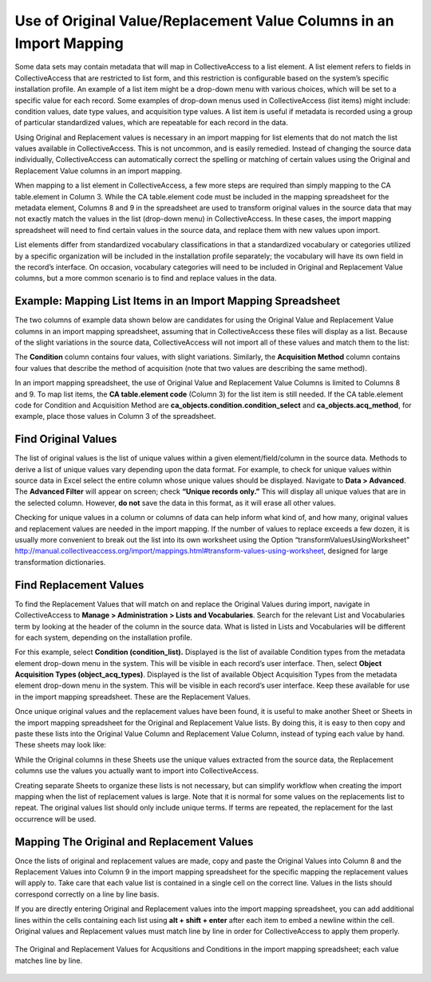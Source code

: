 .. _import_orig_replace_example:

Use of Original Value/Replacement Value Columns in an Import Mapping 
====================================================================

Some data sets may contain metadata that will map in CollectiveAccess to a list element. A list element refers to fields in CollectiveAccess that are restricted to list form, and this restriction is configurable based on the system’s specific installation profile. An example of a list item might be a drop-down menu with various choices, which will be set to a specific value for each record. Some examples of drop-down menus used in CollectiveAccess (list items) might include: condition values, date type values, and acquisition type values. A list item is useful if metadata is recorded using a group of particular standardized values, which are repeatable for each record in the data. 

Using Original and Replacement values is necessary in an import mapping for list elements that do not match the list values available in CollectiveAccess. This is not uncommon, and is easily remedied. Instead of changing the source data individually, CollectiveAccess can automatically correct the spelling or matching of certain values using the Original and Replacement Value columns in an import mapping.

When mapping to a list element in CollectiveAccess, a few more steps are required than simply mapping to the CA table.element in Column 3. While the CA table.element code must be included in the mapping spreadsheet for the metadata element, Columns 8 and 9 in the spreadsheet are used to transform original values in the source data that may not exactly match the values in the list (drop-down menu) in CollectiveAccess. In these cases, the import mapping spreadsheet will need to find certain values in the source data, and replace them with new values upon import.

List elements differ from standardized vocabulary classifications in that a standardized vocabulary or categories utilized by a specific organization will be included in the installation profile separately; the vocabulary will have its own field in the record’s interface. On occasion, vocabulary categories will need to be included in Original and Replacement Value columns, but a more common scenario is to find and replace values in the data. 

Example: Mapping List Items in an Import Mapping Spreadsheet
------------------------------------------------------------

The two columns of example data shown below are candidates for using the Original Value and Replacement Value columns in an import mapping spreadsheet, assuming that in CollectiveAccess these files will display as a list. Because of the slight variations in the source data, CollectiveAccess will not import all of these values and match them to the list: 

.. csv-table::
   :header-rows: 1
   :file: orig_replace_table1.csv

The **Condition** column contains four values, with slight variations. Similarly, the **Acquisition Method** column contains four values that describe the method of acquisition (note that two values are describing the same method). 

In an import mapping spreadsheet, the use of Original Value and Replacement Value Columns is limited to Columns 8 and 9. To map list items, the **CA table.element code** (Column 3) for the list item is still needed. If the CA table.element code for Condition and Acquisition Method are **ca_objects.condition.condition_select** and **ca_objects.acq_method**, for example, place those values in Column 3 of the spreadsheet. 

Find Original Values 
--------------------

The list of original values is the list of unique values within a given element/field/column in the source data. Methods to derive a list of unique values vary depending upon the data format. For example, to check for unique values within source data in Excel select the entire column whose unique values should be displayed. Navigate to **Data > Advanced**. The **Advanced Filter** will appear on screen; check **“Unique records only.”** This will display all unique values that are in the selected column. However, **do not** save the data in this format, as it will erase all other values. 

Checking for unique values in a column or columns of data can help inform what kind of, and how many, original values and replacement values are needed in the import mapping. If the number of values to replace exceeds a few dozen, it is usually more convenient to break out the list into its own worksheet using the Option “transformValuesUsingWorksheet” http://manual.collectiveaccess.org/import/mappings.html#transform-values-using-worksheet, designed for large transformation dictionaries. 

Find Replacement Values
-----------------------

To find the Replacement Values that will match on and replace the Original Values during import, navigate in CollectiveAccess to **Manage > Administration > Lists and Vocabularies**. Search for the relevant List and Vocabularies term by looking at the header of the column in the source data. What is listed in Lists and Vocabularies will be different for each system, depending on the installation profile. 

For this example, select **Condition (condition_list).** Displayed is the list of available Condition types from the metadata element drop-down menu in the system. This will be visible in each record’s user interface. Then, select **Object Acquisition Types (object_acq_types)**. Displayed is the list of available Object Acquisition Types from the metadata element drop-down menu in the system. This will be visible in each record’s user interface. Keep these available for use in the import mapping spreadsheet. These are the Replacement Values. 

Once unique original values and the replacement values have been found, it is useful to make another Sheet or Sheets in the import mapping spreadsheet for the Original and Replacement Value lists. By doing this, it is easy to then copy and paste these lists into the Original Value Column and Replacement Value Column, instead of typing each value by hand. These sheets may look like: 

.. csv-table::
   :header-rows: 1
   :file: orig_value_table2.CSV

.. csv-table::
   :header-rows: 1
   :file: orig_values_table3.csv


While the Original columns in these Sheets use the unique values extracted from the source data, the Replacement columns use the values you actually want to import into CollectiveAccess. 

Creating separate Sheets to organize these lists is not necessary, but can simplify workflow when creating the import mapping when the list of replacement values is large. Note that it is normal for some values on the replacements list to repeat. The original values list should only include unique terms. If terms are repeated, the replacement for the last occurrence will be used.

Mapping The Original and Replacement Values 
-------------------------------------------


Once the lists of original and replacement values are made, copy and paste the Original Values into Column 8 and the Replacement Values into Column 9 in the import mapping spreadsheet for the specific mapping the replacement values will apply to. Take care that each value list is contained in a single cell on the correct line. Values in the lists should correspond correctly on a line by line basis. 

If you are directly entering Original and Replacement values into the import mapping spreadsheet, you can add additional lines within the cells containing each list using **alt + shift + enter** after each item to embed a newline within the cell. Original values and Replacement values must match line by line in order for CollectiveAccess to apply them properly. 

.. figure:: orig.png
   :scale: 50%
   :align: center

   The Original and Replacement Values for Acqusitions and Conditions in the import mapping spreadsheet; each value matches line by line.

   


